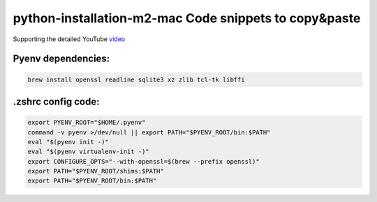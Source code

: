 python-installation-m2-mac Code snippets to copy&paste
======================================================

Supporting the detailed YouTube `video <https://youtu.be/u62MifBPI5g>`_

Pyenv dependencies:
---------------------------

.. code-block::

    brew install openssl readline sqlite3 xz zlib tcl-tk libffi

.zshrc config code:
---------------------------

.. code-block::

    export PYENV_ROOT="$HOME/.pyenv"
    command -v pyenv >/dev/null || export PATH="$PYENV_ROOT/bin:$PATH"
    eval "$(pyenv init -)"
    eval "$(pyenv virtualenv-init -)"
    export CONFIGURE_OPTS="--with-openssl=$(brew --prefix openssl)"
    export PATH="$PYENV_ROOT/shims:$PATH"
    export PATH="$PYENV_ROOT/bin:$PATH"


